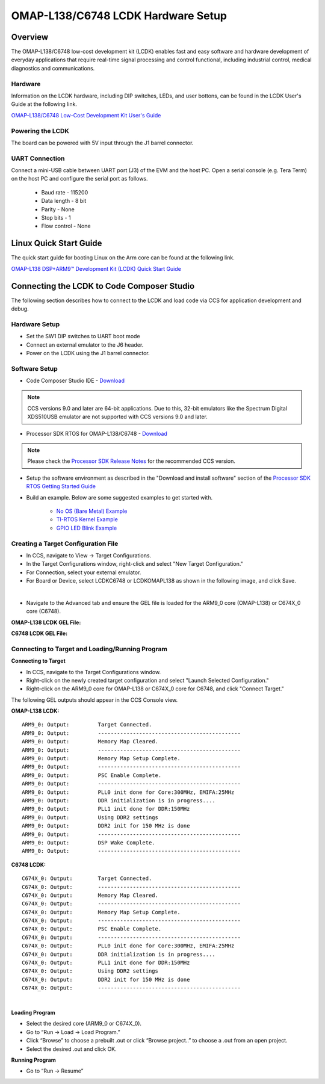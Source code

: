 
OMAP-L138/C6748 LCDK Hardware Setup
====================================

Overview
---------------

The OMAP-L138/C6748 low-cost development kit (LCDK) enables fast and easy software and hardware development of everyday applications that require real-time signal processing
and control functional, including industrial control, medical diagnostics and communications.

Hardware
^^^^^^^^
Information on the LCDK hardware, including DIP switches, LEDs, and user bottons, can be found in the LCDK User's Guide at the following link.

`OMAP-L138/C6748 Low-Cost Development Kit User's Guide <http://www.ti.com/lit/ug/spruil2/spruil2.pdf>`__

Powering the LCDK
^^^^^^^^^^^^^^^^^^
The board can be powered with 5V input through the J1 barrel connector.

UART Connection
^^^^^^^^^^^^^^^^^
Connect a mini-USB cable between UART port (J3) of the EVM and the host PC. Open a serial console (e.g. Tera Term) on the host PC and configure the serial port as follows.

 - Baud rate - 115200
 - Data length - 8 bit
 - Parity - None
 - Stop bits - 1
 - Flow control - None

Linux Quick Start Guide
------------------------

The quick start guide for booting Linux on the Arm core can be found at the following link.

`OMAP-L138 DSP+ARM9™ Development Kit (LCDK) Quick Start Guide <http://www.ti.com/lit/ml/sprw268a/sprw268a.pdf>`__

Connecting the LCDK to Code Composer Studio
--------------------------------------------

The following section describes how to connect to the LCDK and load code via CCS for application development and debug.

Hardware Setup
^^^^^^^^^^^^^^^

- Set the SW1 DIP switches to UART boot mode
- Connect an external emulator to the J6 header.
- Power on the LCDK using the J1 barrel connector.

Software Setup
^^^^^^^^^^^^^^^^^^^^^^

- Code Composer Studio IDE - `Download <http://www.ti.com/tool/CCSTUDIO>`__

.. Note:: CCS versions 9.0 and later are 64-bit applications. Due to this, 32-bit emulators like the Spectrum Digital XDS510USB emulator are not supported with CCS versions 9.0 and later.

- Processor SDK RTOS for OMAP-L138/C6748 - `Download <http://www.ti.com/tool/PROCESSOR-SDK-OMAPL138>`__

.. Note:: Please check the `Processor SDK Release Notes <http://software-dl.ti.com/processor-sdk-rtos/esd/docs/latest/rtos/index_release_specific.html#release-notes>`__ for the recommended CCS version.

- Setup the software environment as described in the "Download and install software" section of the `Processor SDK RTOS Getting Started Guide <http://software-dl.ti.com/processor-sdk-rtos/esd/docs/latest/rtos/index_overview.html#download-and-install-software>`__

- Build an example. Below are some suggested examples to get started with.

	- `No OS (Bare Metal) Example <http://software-dl.ti.com/processor-sdk-rtos/esd/docs/latest/rtos/index_examples_demos.html#id53>`__

	- `TI-RTOS Kernel Example <http://software-dl.ti.com/processor-sdk-rtos/esd/docs/latest/rtos/index_examples_demos.html#dsp-c674x>`__

	- `GPIO LED Blink Example <http://software-dl.ti.com/processor-sdk-rtos/esd/docs/latest/rtos/index_device_drv.html#id22>`__

Creating a Target Configuration File
^^^^^^^^^^^^^^^^^^^^^^^^^^^^^^^^^^^^

- In CCS, navigate to View -> Target Configurations.

- In the Target Configurations window, right-click and select "New Target Configuration."

- For Connection, select your external emulator.

- For Board or Device, select LCDKC6748 or LCDKOMAPL138 as shown in the following image, and click Save.

.. Image:: ../images/lcdk_targetConfig.png

|

- Navigate to the Advanced tab and ensure the GEL file is loaded for the ARM9_0 core (OMAP-L138) or C674X_0 core (C6748).

**OMAP-L138 LCDK GEL File:**

.. Image:: ../images/lcdk_omapl138_gel.png
	:scale: 100%

**C6748 LCDK GEL File:**

.. Image:: ../images/lcdk_c6748_gel.png
	:scale: 100%


Connecting to Target and Loading/Running Program
^^^^^^^^^^^^^^^^^^^^^^^^^^^^^^^^^^^^^^^^^^^^^^^^^

**Connecting to Target**

- In CCS, navigate to the Target Configurations window.

- Right-click on the newly created target configuration and select "Launch Selected Configuration."

- Right-click on the ARM9_0 core for OMAP-L138 or C674X_0 core for C6748, and click "Connect Target."


The following GEL outputs should appear in the CCS Console view.

**OMAP-L138 LCDK:**
::

	ARM9_0: Output: 	Target Connected.
	ARM9_0: Output: 	---------------------------------------------
	ARM9_0: Output: 	Memory Map Cleared.
	ARM9_0: Output: 	---------------------------------------------
	ARM9_0: Output: 	Memory Map Setup Complete.
	ARM9_0: Output: 	---------------------------------------------
	ARM9_0: Output: 	PSC Enable Complete.
	ARM9_0: Output: 	---------------------------------------------
	ARM9_0: Output: 	PLL0 init done for Core:300MHz, EMIFA:25MHz
	ARM9_0: Output: 	DDR initialization is in progress....
	ARM9_0: Output: 	PLL1 init done for DDR:150MHz
	ARM9_0: Output: 	Using DDR2 settings
	ARM9_0: Output: 	DDR2 init for 150 MHz is done
	ARM9_0: Output: 	---------------------------------------------
	ARM9_0: Output: 	DSP Wake Complete.
	ARM9_0: Output: 	---------------------------------------------

**C6748 LCDK:**
::

	C674X_0: Output: 	Target Connected.
	C674X_0: Output: 	---------------------------------------------
	C674X_0: Output: 	Memory Map Cleared.
	C674X_0: Output: 	---------------------------------------------
	C674X_0: Output: 	Memory Map Setup Complete.
	C674X_0: Output: 	---------------------------------------------
	C674X_0: Output: 	PSC Enable Complete.
	C674X_0: Output: 	---------------------------------------------
	C674X_0: Output: 	PLL0 init done for Core:300MHz, EMIFA:25MHz
	C674X_0: Output: 	DDR initialization is in progress....
	C674X_0: Output: 	PLL1 init done for DDR:150MHz
	C674X_0: Output: 	Using DDR2 settings
	C674X_0: Output: 	DDR2 init for 150 MHz is done
	C674X_0: Output: 	---------------------------------------------

|

**Loading Program**

- Select the desired core (ARM9_0 or C674X_0).
- Go to “Run -> Load -> Load Program.”
- Click “Browse” to choose a prebuilt .out or click “Browse project..” to choose a .out from an open project.
- Select the desired .out and click OK.

**Running Program**

- Go to “Run -> Resume”
